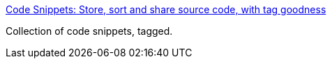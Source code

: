 :jbake-type: post
:jbake-status: published
:jbake-title: Code Snippets: Store, sort and share source code, with tag goodness
:jbake-tags: web,folksonomie,programming,_mois_avr.,_année_2005
:jbake-date: 2005-04-08
:jbake-depth: ../
:jbake-uri: shaarli/1112969080000.adoc
:jbake-source: https://nicolas-delsaux.hd.free.fr/Shaarli?searchterm=http%3A%2F%2Fwww.bigbold.com%2Fsnippets%2F&searchtags=web+folksonomie+programming+_mois_avr.+_ann%C3%A9e_2005
:jbake-style: shaarli

http://www.bigbold.com/snippets/[Code Snippets: Store, sort and share source code, with tag goodness]

Collection of code snippets, tagged.
